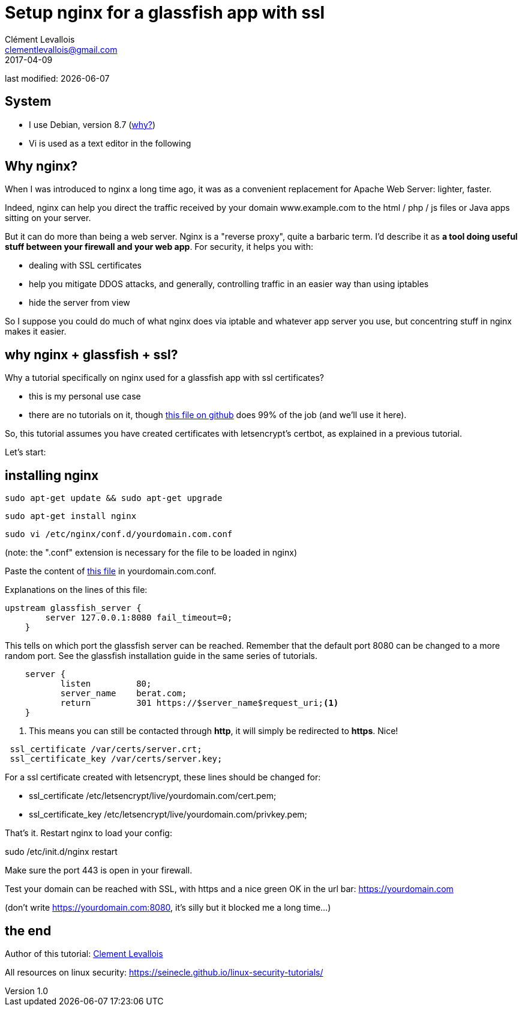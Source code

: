 = Setup nginx for a glassfish app with ssl
Clément Levallois <clementlevallois@gmail.com>
2017-04-09

last modified: {docdate}

:icons!:
:asciimath:
:iconsfont:   font-awesome
:revnumber: 1.0
:example-caption!:
ifndef::imagesdir[:imagesdir: ../images]
ifndef::sourcedir[:sourcedir: ../../../main/java]

//ST: 'Escape' or 'o' to see all sides, F11 for full screen, 's' for speaker notes
//ST: !

== System
//ST: !

- I use Debian, version 8.7 (http://www.pontikis.net/blog/five-reasons-to-use-debian-as-a-server[why?])
- Vi is used as a text editor in the following

== Why nginx?
//ST: !

When I was introduced to nginx a long time ago, it was as a convenient replacement for Apache Web Server: lighter, faster.

Indeed, nginx can help you direct the traffic received by your domain www.example.com to the html / php / js files or Java apps sitting on your server.

//ST: !
But it can do more than being a web server.
Nginx is a "reverse proxy", quite a barbaric term.
I'd describe it as *a tool doing useful stuff between your firewall and your web app*. For security, it helps you with:

//ST: !

- dealing with SSL certificates
- help you mitigate DDOS attacks, and generally, controlling traffic in an easier way than using iptables
- hide the server from view


//ST: !
So I suppose you could do much of what nginx does via iptable and whatever app server you use, but concentring stuff in nginx makes it easier.


== why nginx + glassfish + ssl?
//ST: !

Why a tutorial specifically on nginx used for a glassfish app with ssl certificates?

- this is my personal use case
- there are no tutorials on it, though https://gist.github.com/halid/8fe138babedcb280c784[this file on github] does 99% of the job (and we'll use it here).

//ST: !
So, this tutorial assumes you have created certificates with letsencrypt's certbot, as explained in a previous tutorial.

Let's start:

== installing nginx
//ST: !

 sudo apt-get update && sudo apt-get upgrade

 sudo apt-get install nginx

 sudo vi /etc/nginx/conf.d/yourdomain.com.conf

(note: the ".conf" extension is necessary for the file to be loaded in nginx)

Paste the content of https://gist.github.com/halid/8fe138babedcb280c784[this file] in yourdomain.com.conf.

//ST: !
Explanations on the lines of this file:

//ST: !
[source,nginx]
-------------------------------
upstream glassfish_server {
        server 127.0.0.1:8080 fail_timeout=0;
    }
-------------------------------

This tells on which port the glassfish server can be reached.
Remember that the default port 8080 can be changed to a more random port.
See the glassfish installation guide in the same series of tutorials.

//ST: !
[source,nginx]
-------------------------------
    server {
           listen         80;
           server_name    berat.com;
           return         301 https://$server_name$request_uri;<1>
    }
-------------------------------

<1> This means you can still be contacted through *http*, it will simply be redirected to *https*. Nice!

//ST: !
[source,nginx]
-------------------------------
 ssl_certificate /var/certs/server.crt;
 ssl_certificate_key /var/certs/server.key;
-------------------------------

For a ssl certificate created with letsencrypt, these lines should be changed for:

- ssl_certificate /etc/letsencrypt/live/yourdomain.com/cert.pem;
- ssl_certificate_key /etc/letsencrypt/live/yourdomain.com/privkey.pem;

//ST: !
That's it. Restart nginx to load your config:

sudo /etc/init.d/nginx restart

Make sure the port 443 is open in your firewall.

//ST: !

Test your domain can be reached with SSL, with https and a nice green OK in the url bar: https://yourdomain.com

(don't write https://yourdomain.com:8080, it's silly but it blocked me a long time...)


== the end

//ST: !

Author of this tutorial: https://twitter.com/seinecle[Clement Levallois]

All resources on linux security: https://seinecle.github.io/linux-security-tutorials/
